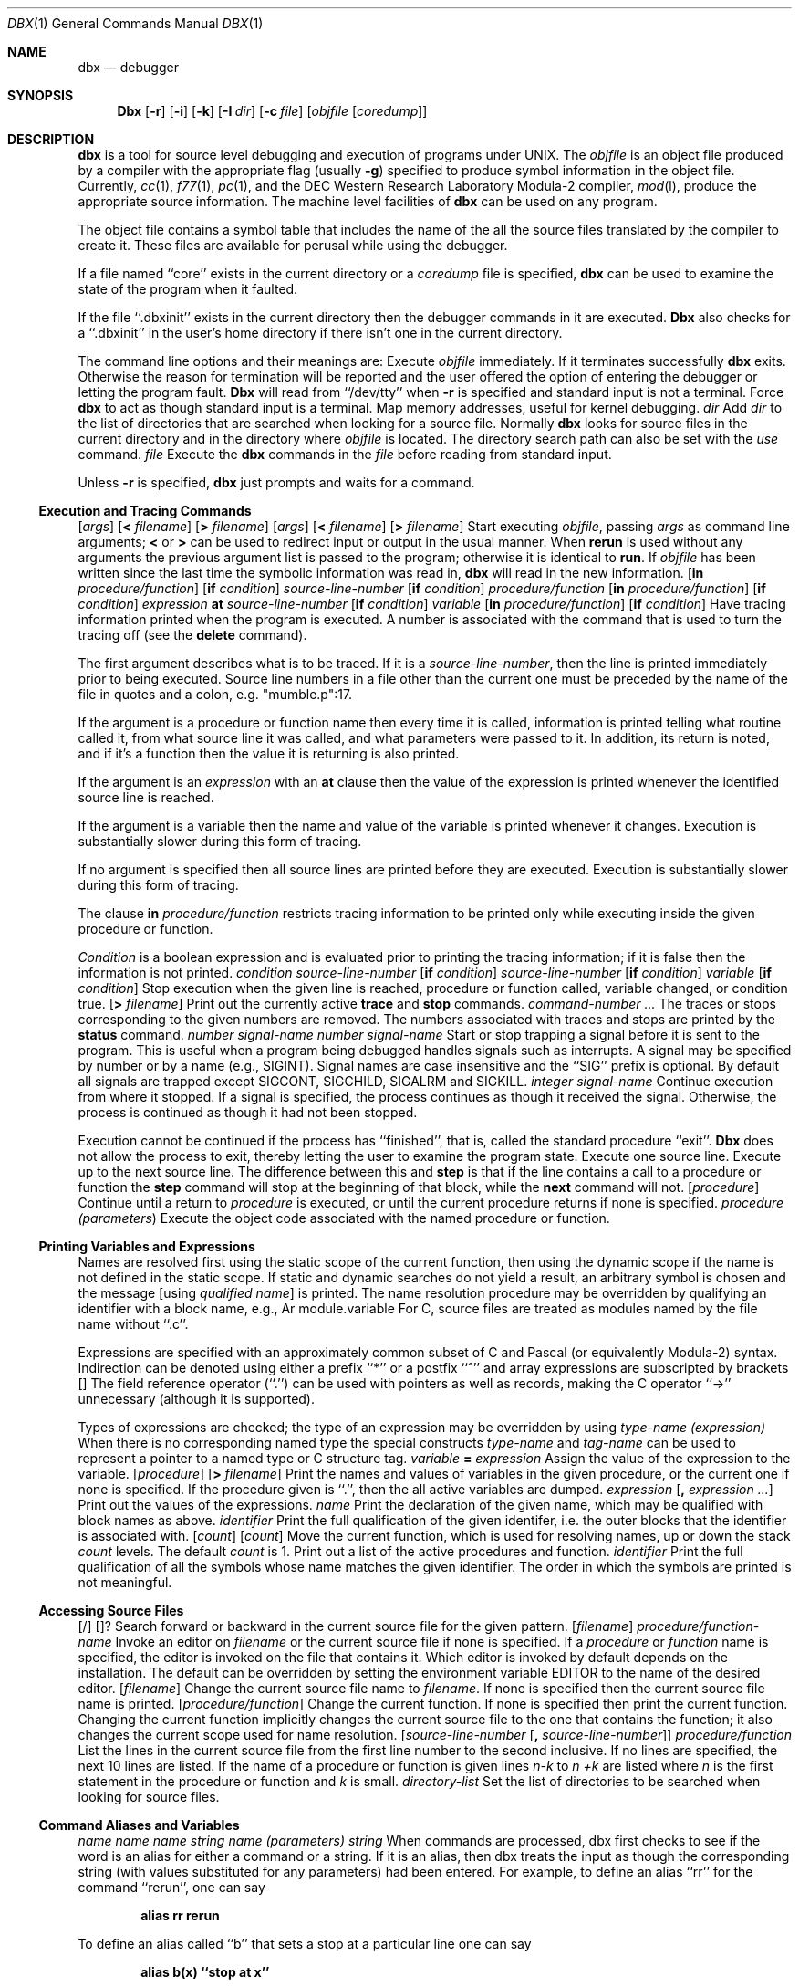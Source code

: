 .\" Copyright (c) 1983, 1990 The Regents of the University of California.
.\" All rights reserved.
.\"
.\" %sccs.include.redist.man%
.\"
.\"     @(#)dbx.1	6.4 (Berkeley) %G%
.\"
.Dd 
.Dt DBX 1
.Os BSD 4.2
.Sh NAME
.Nm dbx
.Nd debugger
.Sh SYNOPSIS
.Nm Dbx
.Op Fl r
.Op Fl i
.Op Fl k
.Op Fl I Ar dir
.Op Fl c Ar file
.Op Ar objfile Op Ar coredump
.Sh DESCRIPTION
.Nm dbx
is a tool for source level debugging and execution of
programs under UNIX.
The
.Ar objfile
is an object file produced by a compiler
with the appropriate flag (usually
.Fl g )
specified to produce symbol information in the object file.
Currently,
.Xr cc 1 ,
.Xr f77 1 ,
.Xr pc 1 ,
and the DEC Western
Research Laboratory Modula-2 compiler,
.Xr mod l ,
produce the appropriate source information.
The machine level facilities of
.Nm dbx
can be used on any program.
.Pp
The object file contains a symbol table that includes the name of the
all the source files translated by the compiler to create it.
These files are available for perusal while using the debugger.
.Pp
If a file named ``core''
exists in the current directory
or a
.Ar coredump
file is specified,
.Nm dbx
can be used
to examine the state of the program when it faulted.
.Pp
If the file ``.dbxinit'' exists in the current directory then the
debugger commands in it are executed.
.Nm Dbx
also checks for a ``.dbxinit'' in the user's home directory
if there isn't one in the current directory.
.Pp
The command line options and their meanings are:
.Tw Fl
.Tp Fl r
Execute
.Ar objfile
immediately.
If it terminates successfully
.Nm dbx
exits.
Otherwise the reason for termination will be reported
and the user offered the option of entering the debugger
or letting the program fault.
.Nm Dbx
will read from ``/dev/tty'' when
.Fl r
is specified
and standard input is not a terminal.
.Tp Fl i
Force
.Nm dbx
to act as though standard input is a terminal.
.Tp Fl k
Map memory addresses, useful for kernel debugging.
.Tp Cx Fl I
.Cx \&\ \&
.Ar dir
.Cx
Add
.Ar dir
to the list of directories
that are searched when looking for a source file.
Normally
.Nm dbx
looks for source files in the current directory
and in the directory where
.Ar objfile
is located.
The directory search path can also be set with the
.Ar use
command.
.Tp Cx Fl c
.Cx \&\ \&
.Ar file
.Cx
Execute the
.Nm dbx
commands in the
.Ar file
before
reading from standard input.
.Tp
.Pp
Unless
.Fl r
is specified,
.Nm dbx
just prompts and waits for a command.
.Ss Execution and Tracing Commands
.Dw Fl
.Di L
.Dp Cx Ic run
.Cx \&\ \&
.Op Ar args
.Cx \&\ \&
.Op Sy < Ar filename
.Cx \&\ \&
.Op Sy > Ar filename
.Cx
.Dp Cx Ic rerun
.Cx \&\ \&
.Op Ar args
.Cx \&\ \&
.Op Sy < Ar filename
.Cx \&\ \&
.Op Sy > Ar filename
.Cx
Start executing
.Ar objfile  ,
passing
.Ar args
as command line arguments;
.Sy <
or
.Sy >
can be used to redirect input or output in the usual manner.
When
.Ic rerun
is used without any arguments the previous
argument list is passed to the program;
otherwise it is identical to
.Ic run .
If
.Ar objfile
has been written since the last time the symbolic information
was read in,
.Nm dbx
will read in the new information.
.Dp Cx Ic trace
.Cx \&\ \&
.Op Ic in Ar procedure/function
.Cx \&\ \&
.Op Ic if Ar condition
.Cx
.Dp Cx Ic trace
.Cx \&\ \&
.Ar source-line-number
.Cx \&\ \&
.Op Ic if Ar condition
.Cx
.Dp Cx Ic trace
.Cx \&\ \&
.Ar procedure/function
.Cx \&\ \&
.Op Ic in Ar procedure/function
.Cx \&\ \&
.Op Ic if Ar condition
.Cx
.Dp Cx Ic trace
.Cx \&\ \&
.Ar expression
.Cx \&\ \&
.Ic at
.Cx \&\ \&
.Ar source-line-number
.Cx \&\ \&
.Op Ic if Ar condition
.Cx
.Dp Cx Ic trace
.Cx \&\ \&
.Ar variable
.Cx \&\ \&
.Op Ic in Ar procedure/function
.Cx \&\ \&
.Op Ic if Ar condition
.Cx
Have tracing information printed when the program is executed.
A number is associated with the command that is used
to turn the tracing off (see the
.Ic delete
command).
.Pp
The first argument describes what is to be traced.
If it is a
.Ar source-line-number ,
then the line is printed
immediately prior to being executed.
Source line numbers in a file other than the current one
must be preceded by the name of the file in quotes and a colon, e.g.
"mumble.p":17.
.Pp
If the argument is a procedure or function name then
every time it is called, information is printed telling
what routine called it, from what source line it was called,
and what parameters were passed to it.
In addition, its return is noted, and if it's a function
then the value it is returning is also printed.
.Pp
If the argument is an
.Ar expression
with an
.Ic at
clause
then the value of the expression is printed whenever the
identified source line is reached.
.Pp
If the argument is a variable then the name and value of the variable
is printed whenever it changes.
Execution is substantially slower during this form of tracing.
.Pp
If no argument is specified then all source lines are printed
before they are executed.
Execution is substantially slower during this form of tracing.
.Pp
The clause
.Ic in
.Ar procedure/function
restricts tracing information
to be printed only while executing inside the given procedure
or function.
.Pp
.Ar Condition
is a boolean expression and is
evaluated prior to printing the tracing information;
if it is false then the information is not printed.
.Dp Cx Ic stop if
.Cx \&\ \&
.Ar condition
.Cx
.Dp Cx Ic stop at
.Cx \&\ \&
.Ar source-line-number
.Cx \&\ \&
.Op Ic if Ar condition
.Cx
.Dp Cx Ic stop in
.Cx \&\ \&
.Ar source-line-number
.Cx \&\ \&
.Op Ic if Ar condition
.Cx
.Dp Cx Ic stop
.Cx \&\ \&
.Ar variable
.Cx \&\ \&
.Op Ic if Ar condition
.Cx
Stop execution when the given line is reached, procedure or function
called, variable changed, or condition true.
.Dp Cx Ic status
.Cx \&\ \&
.Op Ic \&> Ar filename
.Cx
Print out the currently active
.Ic trace
and
.Ic stop
commands.
.Dp Cx Ic delete
.Cx \&\ \&
.Ar command-number ...
.Cx
The traces or stops corresponding to the given numbers are removed.
The numbers associated with traces and stops are printed by
the
.Ic status
command.
.Dp Cx Ic catch
.Cx \&\ \&
.Ar number
.Cx
.Dp Cx Ic catch
.Cx \&\ \&
.Ar signal-name
.Cx
.Dp Cx Ic ignore
.Cx \&\ \&
.Ar number
.Cx
.Dp Cx Ic ignore
.Cx \&\ \&
.Ar signal-name
.Cx
Start or stop trapping a signal before it is sent
to the program.
This is useful when a program being debugged
handles signals such as interrupts.
A signal may be specified by number or by a name
(e.g., SIGINT).
Signal names are case insensitive and the ``SIG'' prefix is optional.
By default all signals are trapped except SIGCONT, SIGCHILD,
SIGALRM and SIGKILL.
.Dp Cx Ic cont
.Cx \&\ \&
.Ar integer
.Cx
.Dp Cx Ic cont
.Cx \&\ \&
.Ar signal-name
.Cx
Continue execution from where it stopped.
If a signal is specified, the process continues as though
it received the signal.
Otherwise, the process is continued as though it had not been stopped.
.Pp
Execution cannot be continued if the process has ``finished'',
that is, called the standard procedure ``exit''.
.Nm Dbx
does not allow the process to exit, thereby
letting the user to examine the program state.
.Dp Ic step
Execute one source line.
.Dp Ic next
Execute up to the next source line.
The difference between this and
.Ic step
is that
if the line contains a call to a procedure or function
the
.Ic step
command will stop at the beginning of that
block, while the
.Ic next
command will not.
.Dp Cx Ic return
.Cx \&\ \&
.Op Ar procedure
.Cx
Continue until a return to
.Ar procedure
is executed, or
until the current procedure returns if none is specified.
.Dp Cx Ic call
.Cx \&\ \&
.Ar procedure (parameters )
.Cx
Execute the object code associated with the named procedure or function.
.Dp
.Ss Printing Variables and Expressions
Names are resolved first using the static scope of the current function,
then using the dynamic scope if the name is not defined
in the static scope.
If static and dynamic searches do not yield a result,
an arbitrary symbol is chosen and
the message
.Cx ``
.Op using Ar qualified name
.Cx \'\'
.Cx
is printed.
The name resolution procedure may be overridden by qualifying an identifier
with a block name, e.g.,
.Cx ``
Ar module.variable
.Cx \'\'.
.Cx
For C, source files are treated as modules named
by the file name without ``.c''.
.Pp
Expressions are specified with an approximately
common subset of C and Pascal (or equivalently Modula-2) syntax.
Indirection can be denoted using either a prefix ``*'' or
a postfix ``^'' and
array expressions are subscripted by brackets
.Cx (``
.Op
.Cx \'\').
.Cx
The field reference operator (``.'') can be used with pointers
as well as records, making the C operator ``\->'' unnecessary
(although it is supported).
.Pp
Types of expressions are checked;
the type of an expression may be overridden
by using
.Cx ``
.Ar type-name (expression)
.Cx \'\'.
.Cx
When there is no corresponding named type
the special constructs
.Cx ``&
.Ar type-name
.Cx \'\'
.Cx
and
.Cx ``$$
.Ar tag-name
.Cx \'\'
.Cx
can be used to represent a pointer to a named type or C structure tag.
.Dw Fl
.Di L
.Dp Cx Ic assign
.Cx \&\ \&
.Ar variable
.Ic =
.Ar expression
.Cx
Assign the value of the expression to the variable.
.Dp Cx Ic dump
.Cx \&\ \&
.Op Ar procedure
.Cx \&\ \&
.Op Ic > Ar filename
.Cx
Print the names and values of variables in the given procedure,
or the current one if none is specified.
If the procedure given is ``.'', then the all active variables
are dumped.
.Dp Cx Ic print
.Cx \&\ \&
.Ar expression
.Cx \&\ \&
.Op Ic \&, Ar expression ...
.Cx
Print out the values of the expressions.
.Dp Cx Ic whatis
.Cx \&\ \&
.Ar name
.Cx
Print the declaration of the given name, which may be qualified
with block names as above.
.Dp Cx Ic which
.Cx \&\ \&
.Ar identifier
.Cx
Print the full qualification of the given identifer, i.e.
the outer blocks that the identifier is associated with.
.Dp Cx Ic up
.Cx \&\ \&
.Op Ar count
.Cx
.Dp Cx Ic down
.Cx \&\ \&
.Op Ar count
.Cx
Move the current function, which is used for resolving names,
up or down the stack
.Ar count
levels.
The default
.Ar count
is 1.
.Dp Ic where
Print out a list of the active procedures and function.
.Dp Cx Ic whereis
.Cx \&\ \&
.Ar identifier
.Cx
Print the full qualification of all the symbols whose
name matches the given identifier.
The order in which the symbols are printed is not meaningful.
.Ss Accessing Source Files
.Pp
.Dp Cx Ar /regular expression
.Op /
.Cx
.Dp Cx Ar ?regular expression
.Op ?
.Cx
Search forward or backward in the current source file
for the given pattern.
.Dp Cx Ic edit
.Cx \&\ \&
.Op Ar filename
.Cx
.Dp Cx Ic edit
.Cx \&\ \&
.Ar procedure/function-name
.Cx
Invoke an editor on
.Ar filename
or the current source file if none
is specified.
If a
.Ar procedure
or
.Ar function
name is specified,
the editor is invoked on the file that contains it.
Which editor is invoked by default depends on the installation.
The default can be overridden by setting the environment variable
.Ev EDITOR
to the name of the desired editor.
.Dp Cx Ic file
.Cx \&\ \&
.Op Ar filename
.Cx
Change the current source file name to
.Ar filename  .
If none is specified then the current source file name is printed.
.Dp Cx Ic func
.Cx \&\ \&
.Op Ar procedure/function
.Cx
Change the current function.
If none is specified then print the current function.
Changing the current function implicitly changes the current source file
to the one that contains the function; it also changes the current scope
used for name resolution.
.Dp Cx Ic list
.Cx \&\ \&
.Op Ar source-line-number Op Ic \&, Ar source-line-number
.Cx
.Dp Cx Ic list
.Cx \&\ \&
.Ar procedure/function
.Cx
List the lines in the current source file from the first line number to
the second inclusive.
If no lines are specified, the next 10 lines are listed.
If the name of a procedure or function is given
lines
.Ar n-k
to
.Ar n +k
are listed where
.Ar n
is the first statement
in the procedure or function and
.Ar k
is small.
.Dp Cx Ic use
.Cx \&\ \&
.Ar directory-list
.Cx
Set the list of directories to be searched
when looking for source files.
.Dp
.Ss Command Aliases and Variables
.Dw Fl
.Di L
.Dp Cx Ic alias
.Cx \&\ \&
.Ar name
.Cx \&\ \&
.Ar name
.Cx
.Dp Cx Ic alias
.Cx \&\ \&
.Ar name
.Cx \&\ \&
.Ar string
.Cx
.Dp Cx Ic alias
.Cx \&\ \&
.Ar name (parameters)
.Cx \&\ \&
.Cx ``
.Ar string
.Cx \'\'
.Cx
When commands are processed,
dbx first checks to see if the word
is an alias for either a command or a string.
If it is an alias, then dbx treats the input as though
the corresponding string (with values substituted for any parameters)
had been entered.
For example,
to define an alias ``rr'' for the command ``rerun'',
one can say
.Pp
.Dl alias rr rerun
.Pp
To define an alias called ``b'' that sets a stop at a particular line
one can say
.Pp
.Dl alias b(x) ``stop at x''
.Pp
Subsequently, the command ``b(12)'' will expand to ``stop at 12''.
.Pp
.Dp Cx Ic set
.Ar name
.Op \&= Ar expression
.Cx
The
.Ic set
command defines values for debugger variables.
The names of these variables cannot conflict with names in the program
being debugged, and are expanded to the corresponding expression
within other commands.
The following variables have a special meaning:
.Dw Ds
.Di L
.Dp Li $frame
Setting this variable to an address causes dbx to use the stack frame
pointed to by the address for
doing stack traces and accessing local variables.
This facility is of particular use for kernel debugging.
.Dp Li $hexchars
.Dp Li $hexints
.Dp Li $hexoffsets
.Dp Li $hexstrings
When set, dbx prints out
out characters, integers, offsets from registers, or character pointers
respectively in hexadecimal.
.Dp Li $listwindow
The value of this variable specifies the number
of lines to list around a function or when the
.Ic list
command
is given without any parameters.
Its default value is 10.
.Dp Li $mapaddrs
Setting (unsetting) this variable causes dbx to start (stop)
mapping addresses.
As with ``$frame'', this is useful for kernel debugging.
.Dp Li $unsafecall
.Dp Li $unsafeassign
When ``$unsafecall'' is set,
strict type checking is turned off for arguments to
subroutine or function calls (
.Ar e .g .
in the
.Ic call
statement).
When ``$unsafeassign'' is set,
strict type checking between the two sides
of an
.Ic assign
statement is turned off.
These variables should be used only with great care,
because they severely limit dbx's usefulness
for detecting errors.
.Dp
.Dp Cx Ic unalias
.Cx \&\ \&
.Ar name
.Cx
Remove the alias with the given name.
.Dp Cx Ic unset
.Cx \&\ \&
.Ar name
.Cx
Delete the debugger variable associated with
.Ar name  .
.Dp
.Ss Machine Level Commands
.Dw Fl
.Di L
.Dp Cx Ic tracei
.Cx \&\ \&
.Op Ar address
.Cx \&\ \&
.Op .Ic if Ar cond
.Cx
.Dp Cx Ic tracei
.Cx \&\ \&
.Op Ar variable
.Cx \&\ \&
.Op Ic at Ar address
.Cx \&\ \&
.Op Ic if Ar cond
.Cx
.Dp Cx Ic stopi
.Cx \&\ \&
.Op Ar address
.Cx \&\ \&
.Op Ic if Ar cond
.Cx
.Dp Cx Ic stopi
.Cx \&\ \&
.Op Ic at
.Cx \&\ \&
.Op Ar address
.Cx \&\ \&
.Op Ic if Ar cond
.Cx
Turn on tracing or set a stop using a machine instruction address.
.Dp Ic stepi
.Dp Ic nexti
Single step as in
.Ic step
or
.Ic next  ,
but do a single instruction
rather than source line.
.Dp Cx Ar address
.Cx \&,
.Ar address
.Cx \&/
.Op Ar mode
.Cx
.Dp Cx Ar address
.Cx \&/
.Op Ar count
.Op Ar mode
.Cx
Print the contents of memory starting at the first
.Ar address
and continuing up to the second
.Ar address
or until
.Ar count
items are printed.
If the address is ``.'', the address following the one
printed most recently is used.
The
.Ar mode
specifies how memory is to be printed;
if it is omitted the previous mode specified is used.
The initial mode is ``X''.
The following modes are supported:
.Dw Cm
.Dp Cm i
print the machine instruction
.Dp Cm d
print a short word in decimal
.Dp Cm D
print a long word in decimal
.Dp Cm o
print a short word in octal
.Dp Cm O
print a long word in octal
.Dp Cm x
print a short word in hexadecimal
.Dp Cm X
print a long word in hexadecimal
.Dp Cm b
print a byte in octal
.Dp Cm c
print a byte as a character
.Dp Cm s
print a string of characters terminated by a null byte
.Dp Cm f
print a single precision real number
.Dp Cm g
print a double precision real number
.Dp
.Pp
Symbolic addresses are specified by preceding the name with an ``&''.
Registers are denoted by ``$rN'' where N is the number of the register.
Addresses may be expressions made up of other addresses and
the operators ``+'', ``-'', and indirection (unary ``*'').
.Dp
.Ss Miscellaneous Commands
.Tw Ic
.Tp Ic gripe
Invoke a mail program to send a message to the person in charge of
.Nm dbx  .
.Tp Ic help
Print out a synopsis of
.Nm dbx
commands.
.Tp Ic quit
Exit
.Nm dbx  .
.Tp Cx Ic sh
.Cx \&\ \&
.Ar command-line
.Cx
Pass the command line to the shell for execution.
The SHELL environment variable determines which shell is used.
.Tp Cx Ic source
.Cx \&\ \&
.Ar filename
.Cx
Read
.Nm dbx
commands from the given
.Ar filename  .
.Tp
.Sh ENVIRONMENT
.Nm Dbx
checks these environment variables:
.Ds I
EDITOR
HOME
PATH
SHELL
.De
.Sh FILES
.Dw .dbxinit
.Di L
.Dp Pa a.out
object file
.Dp Pa .dbxinit
initial commands
.Dp
.Sh SEE ALSO
.Xr cc 1 ,
.Xr mod l ,
.Xr f77 1 ,
.Xr pc 1
.Sh HISTORY
.Nm Dbx
appeared in 4.2 BSD.
.Sh BUGS
.Nm Dbx
suffers from the same ``multiple include'' malady as did
.Nm sdb  .
If you have a program consisting of a number of object files
and each is built from source files that include header files,
the symbolic information for the header files is replicated in
each object file.
Since about one debugger start-up is done for each link,
having the linker
.Xr ld 1
re-organize the symbol information
would not save much time, though it would reduce some of the
disk space used.
.Pp
This problem is an artifact of the unrestricted semantics
of #include's in C; for example an include file can contain
static declarations that are separate entities for each file
in which they are included.
However, even with Modula-2 there is a substantial amount of duplication
of symbol information necessary for inter-module type checking.
.Pp
Some problems remain with the support for individual languages.
Fortran problems include:
inability to assign to logical, logical*2, complex
and double complex variables;
inability to represent parameter constants
which are not type integer or real;
peculiar representation for the values of dummy procedures
(the value shown for a dummy procedure is actually
the first few bytes of the procedure text;
to find the location of the procedure,
use ``&'' to take the address of the variable).
